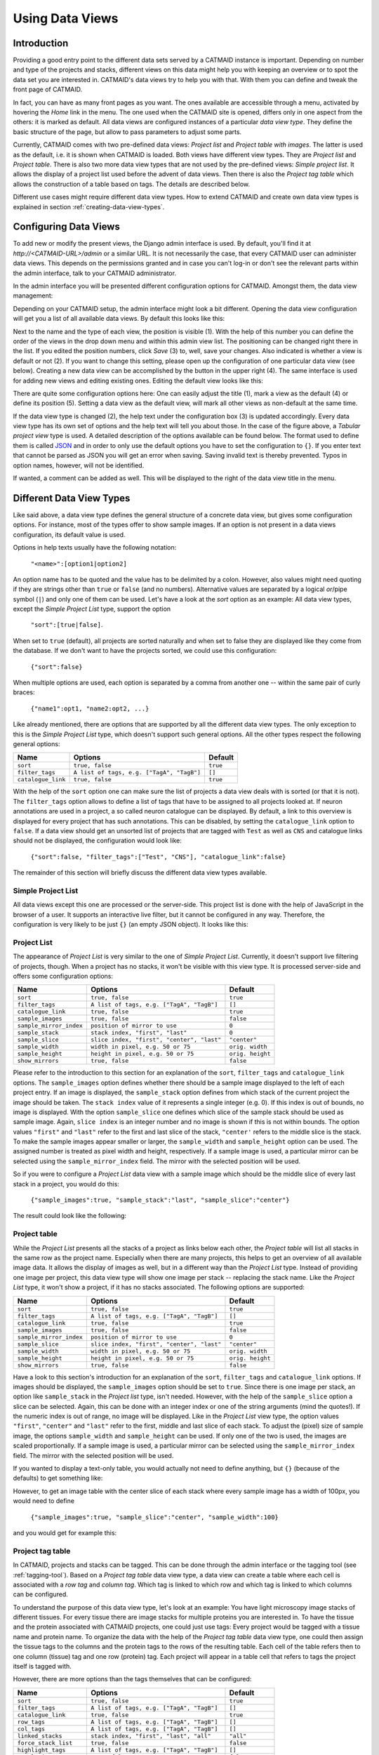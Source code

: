.. _data-views:

Using Data Views
================

Introduction
------------

Providing a good entry point to the different data sets served by a
CATMAID instance is important. Depending on number and type of the
projects and stacks, different views on this data might help you with
keeping an overview or to spot the data set you are interested in.
CATMAID's data views try to help you with that. With them you can
define and tweak the front page of CATMAID.

In fact, you can have as many front pages as you want. The ones
available are accessible through a menu, activated by hovering the
*Home* link in the menu. The one used when the CATMAID site is opened,
differs only in one aspect from the others: it is marked as default.
All data views are configured instances of a particular *data view type*.
They define the basic structure of the page, but allow to pass parameters
to adjust some parts.

Currently, CATMAID comes with two pre-defined data views:
*Project list* and *Project table with images*. The latter is used
as the default, i.e. it is shown when CATMAID is loaded. Both views
have different view types. They are *Project list* and *Project table*.
There is also two more data view types that are not used by the
pre-defined views: *Simple project list*. It allows the display of a
project list used before the advent of data views. Then there is also
the *Project tag table* which allows the construction of a table
based on tags. The details are described below.

Different use cases might require different data view types. How to
extend CATMAID and create own data view types is explained in
section :ref:`creating-data-view-types`.

Configuring Data Views
----------------------

To add new or modify the present views, the Django admin interface is
used. By default, you'll find it at *http://<CATMAID-URL>/admin*
or a similar URL. It is not necessarily the case, that every CATMAID
user can administer data views. This depends on the permissions granted and
in case you can't log-in or don't see the relevant parts within the admin
interface, talk to your CATMAID administrator.

In the admin interface you will be presented different configuration
options for CATMAID. Amongst them, the data view management:

.. image:: _static/dataviews/admin_data_views.png

Depending on your CATMAID setup, the admin interface might look a bit
different. Opening the data view configuration will get you a list of
all available data views. By default this looks like this:

.. image:: _static/dataviews/admin_data_views_list.png

Next to the name and the type of each view, the position is visible (1).
With the help of this number you can define the order of the views in
the drop down menu and within this admin view list. The positioning can
be changed right there in the list. If you edited the position numbers, click
*Save* (3) to, well, save your changes. Also indicated is whether a view
is default or not (2). If you want to change this setting, please open up
the configuration of one particular data view (see below). Creating a
new data view can be accomplished by the button in the upper right (4).
The same interface is used for adding new views and editing existing
ones. Editing the default view looks like this:

.. image:: _static/dataviews/admin_data_views_change.png

There are quite some configuration options here: One can easily adjust
the title (1), mark a view as the default (4) or define its position (5).
Setting a data view as the default view, will mark all other views as
non-default at the same time.

If the data view type is changed (2), the help text under the configuration
box (3) is updated accordingly. Every data view type has its own set of
options and the help text will tell you about those. In the case of the
figure above, a *Tabular project view* type is used. A detailed description
of the options available can be found below. The format used to define
them is called `JSON <http://en.wikipedia.org/wiki/JSON>`_ and in order to
only use the default options you have to set the configuration to ``{}``.
If you enter text that cannot be parsed as JSON you will get an error when
saving. Saving invalid text is thereby prevented. Typos in option names,
however, will not be identified.

If wanted, a comment can be added as well. This will be displayed to
the right of the data view title in the menu.

Different Data View Types
-------------------------

Like said above, a data view type defines the general structure of a
concrete data view, but gives some configuration options. For instance,
most of the types offer to show sample images. If an option is not
present in a data views configuration, its default value is used.

Options in help texts usually have the following notation:

  ``"<name>":[option1|option2]``

An option name has to be quoted and the value has to be delimited by a colon.
However, also values might need quoting if they are strings other than
``true`` or ``false`` (and no numbers). Alternative values are separated by
a logical *or*/pipe symbol (``|``) and only one of them can be used. Let's
have a look at the *sort* option as an example: All data view types, except
the *Simple Project List* type, support the option

  ``"sort":[true|false]``.
 
When set to ``true`` (default), all projects are sorted naturally and when set
to false they are displayed like they come from the database. If we don't
want to have the projects sorted, we could use this configuration:

  ``{"sort":false}``

When multiple options are used, each option is separated by a comma from
another one -- within the same pair of curly braces:

  ``{"name1":opt1, "name2:opt2, ...}``

Like already mentioned, there are options that are supported by all the
different data view types. The only exception to this is the *Simple Project
List* type, which doesn't support such general options. All the other types
respect the following general options:

================== =========================================== ============
Name               Options                                     Default
================== =========================================== ============
``sort``           ``true, false``                             ``true``
``filter_tags``    ``A list of tags, e.g. ["TagA", "TagB"]``   ``[]``
``catalogue_link`` ``true, false``                             ``true``
================== =========================================== ============

With the help of the ``sort`` option one can make sure the list of projects
a data view deals with is sorted (or that it is not). The ``filter_tags``
option allows to define a list of tags that have to be assigned to all
projects looked at. If neuron annotations are used in a project, a so called
neuron catalogue can be displayed. By default, a link to this overview is
displayed for every project that has such annotations. This can be disabled,
by setting the ``catalogue_link`` option to ``false``. If a data view should
get an unsorted list of projects that are tagged with ``Test`` as well as
``CNS`` and catalogue links should not be displayed, the configuration would
look like:

  ``{"sort":false, "filter_tags":["Test", "CNS"], "catalogue_link":false}``

The remainder of this section will briefly discuss the different data view
types available.

Simple Project List
^^^^^^^^^^^^^^^^^^^

All data views except this one are processed or the server-side. This project
list is done with the help of JavaScript in the browser of a user. It supports
an interactive live filter, but it cannot be configured in any way. Therefore,
the configuration is very likely to be just ``{}`` (an empty JSON object). It
looks like this:

.. image:: _static/dataviews/admin_data_views_simple_project_list.png

Project List
^^^^^^^^^^^^

The appearance of *Project List* is very similar to the one of
*Simple Project List*. Currently, it doesn't support live filtering of projects,
though. When a project has no stacks, it won't be visible with this view type.
It is processed server-side and offers some configuration options:

======================= =========================================== ================
Name                    Options                                     Default
======================= =========================================== ================
``sort``                ``true, false``                             ``true``
``filter_tags``         ``A list of tags, e.g. ["TagA", "TagB"]``   ``[]``
``catalogue_link``      ``true, false``                             ``true``
``sample_images``       ``true, false``                             ``false``
``sample_mirror_index`` ``position of mirror to use``               ``0``
``sample_stack``        ``stack index, "first", "last"``            ``0``
``sample_slice``        ``slice index, "first", "center", "last"``  ``"center"``
``sample_width``        ``width in pixel, e.g. 50 or 75``           ``orig. width``
``sample_height``       ``height in pixel, e.g. 50 or 75``          ``orig. height``
``show_mirrors``        ``true, false``                             ``false``
======================= =========================================== ================

Please refer to the introduction to this section for an explanation of the
``sort``, ``filter_tags`` and ``catalogue_link`` options. The ``sample_images``
option defines whether there should be a sample image displayed to the left of
each project entry. If an image is displayed, the ``sample_stack`` option
defines from which stack of the current project the image should be taken. The
``stack index`` value of it represents a single integer (e.g. 0). If this index
is out of bounds, no image is displayed. With the option ``sample_slice`` one
defines which slice of the sample stack should be used as sample image. Again,
``slice index`` is an integer number and no image is shown if this is not
within bounds. The option values ``"first"`` and ``"last"`` refer to the first
and last slice of the stack, ``"center'`` refers to the middle slice is the stack.
To make the sample images appear smaller or larger, the ``sample_width`` and
``sample_height`` option can be used. The assigned number is treated as pixel
width and height, respectively. If a sample image is used, a particular mirror
can be selected using the ``sample_mirror_index`` field. The mirror with the
selected position will be used.

So if you were to configure a *Project List* data view with a sample image
which should be the middle slice of every last stack in a project, you would
do this:

  ``{"sample_images":true, "sample_stack":"last", "sample_slice":"center"}``

The result could look like the following:

.. image:: _static/dataviews/admin_data_views_project_list.png

Project table
^^^^^^^^^^^^^

While the *Project List* presents all the stacks of a project as links below
each other, the *Project table* will list all stacks in the same row as the
project name. Especially when there are many projects, this helps to get an
overview of all available image data. It allows the display of images
as well, but in a different way than the *Project List* type. Instead of
providing one image per project, this data view type will show one image per
stack -- replacing the stack name. Like the *Project List* type, it won't
show a project, if it has no stacks associated. The following options are
supported:

======================= =========================================== ================
Name                    Options                                     Default
======================= =========================================== ================
``sort``                ``true, false``                             ``true``
``filter_tags``         ``A list of tags, e.g. ["TagA", "TagB"]``   ``[]``
``catalogue_link``      ``true, false``                             ``true``
``sample_images``       ``true, false``                             ``false``
``sample_mirror_index`` ``position of mirror to use``               ``0``
``sample_slice``        ``slice index, "first", "center", "last"``  ``"center"``
``sample_width``        ``width in pixel, e.g. 50 or 75``           ``orig. width``
``sample_height``       ``height in pixel, e.g. 50 or 75``          ``orig. height``
``show_mirrors``        ``true, false``                             ``false``
======================= =========================================== ================

Have a look to this section's introduction for an explanation of the ``sort``,
``filter_tags`` and ``catalogue_link``  options. If images should be
displayed, the ``sample_images`` option should be set to ``true``. Since there
is one image per stack, an option like ``sample_stack`` in the *Project list*
type, isn't needed. However, with the help of the ``sample_slice`` option a
slice can be selected. Again, this can be done with an integer index or one
of the string arguments (mind the quotes!). If the numeric index is out of
range, no image will be displayed. Like in the *Project List* view type, the
option values ``"first"``, ``"center"`` and ``"last"`` refer to the first,
middle and last slice of each stack. To adjust the (pixel) size of sample
image, the options ``sample_width`` and ``sample_height`` can be used. If
only one of the two is used, the images are scaled proportionally. If a sample
image is used, a particular mirror can be selected using the
``sample_mirror_index`` field. The mirror with the selected position will be
used.

If you wanted to display a text-only table, you would actually not need to
define anything, but ``{}`` (because of the defaults) to get something like:

.. image:: _static/dataviews/admin_data_views_project_table_text.png

However, to get an image table with the center slice of each stack where
every sample image has a width of 100px, you would need to define

  ``{"sample_images":true, "sample_slice":"center", "sample_width":100}``

and you would get for example this:

.. image:: _static/dataviews/admin_data_views_project_table.png

Project tag table
^^^^^^^^^^^^^^^^^

In CATMAID, projects and stacks can be tagged. This can be done through the
admin interface or the tagging tool (see :ref:`tagging-tool`). Based on a
*Project tag table* data view type, a data view can create a table where each
cell is associated with a *row tag* and *column tag*. Which tag is linked to
which row and which tag is linked to which columns can be configured.

To understand the purpose of this data view type, let's look at an example:
You have light microscopy image stacks of different tissues. For every tissue
there are image stacks for multiple proteins you are interested in. To have
the tissue and the protein associated with CATMAID projects, one could just
use tags: Every project would be tagged with a tissue name and protein name.
To organize the data with the help of the *Project tag table* data view type,
one could then assign the tissue tags to the columns and the protein tags
to the rows of the resulting table. Each cell of the table refers then to one
column (tissue) tag and one row (protein) tag. Each project will appear in a
table cell that refers to tags the project itself is tagged with.

However, there are more options than the tags themselves that can be configured:

======================= ========================================== ================
Name                    Options                                    Default
======================= ========================================== ================
``sort``                ``true, false``                            ``true``
``filter_tags``         ``A list of tags, e.g. ["TagA", "TagB"]``  ``[]``
``catalogue_link``      ``true, false``                            ``true``
``row_tags``            ``A list of tags, e.g. ["TagA", "TagB"]``  ``[]``
``col_tags``            ``A list of tags, e.g. ["TagA", "TagB"]``  ``[]``
``linked_stacks``       ``stack index, "first", "last", "all"``    ``"all"``
``force_stack_list``    ``true, false``                            ``false``
``highlight_tags``      ``A list of tags, e.g. ["TagA", "TagB"]``  ``[]``
``sample_images``       ``true, false``                            ``false``
``sample_mirror_index`` ``position of mirror to use``              ``0``
``sample_slice``        ``slice index, "first", "center", "last"`` ``"center"``
``sample_width``        ``width in pixel, e.g. 50 or 75``          ``orig. width``
``sample_height``       ``height in pixel, e.g. 50 or 75``         ``orig. height``
======================= ========================================== ================

Have a look at this section's introduction for an explanation of the ``sort``,
``filter_tags`` and ``catalogue_link`` options. The tags to use for the rows
and columns can be set with the ``row_tags`` and the ``col_tags`` keywords.
To control which stacks of a project appear in a table cell, the
``linked_stacks`` and the ``force_stack_list`` option can be used: They define
if a list of stacks is displayed per project (like in the *Project list* type)
and which stacks should make it into this list. By default, a complete stack
list is displayed for each project. In some situations, however, it is not
preferable to list all stacks associated with a project and so you can limit
this to either the ``first`` stack, the ``last`` or one of a specific index.
Is there only one stack (selected or at all), then the link to open it is
rendered solely as the project title and no list is displayed. If this is not
wanted, the ``force_stack_list`` option can be set to true to get a list with
one entry.

It may be desirable to highlight a group of projects which have the same tags.
This can be achieved by providing ``highlight_tags``. All projects tagged with
at least one of those tags will be displayed in bold.

Like with the other data types, one can opt for showing images instead of stack
names. To do so, employ the ``sample_images`` option. These images will then
form links to the actual stack display. With the help of the ``sample_slice``
keyword, the displayed slice can be selected. Again, one can choose the
``"first"``, ``"last"`` or ``"center"`` slice of the stack. In case the default
size of these sample is too big or too small, the ``sample_width`` and
``sample_height`` options can be used. It takes a numerical pixel value and
scales the result images accordingly. If a sample image is used, a particular
mirror can be selected using the ``sample_mirror_index`` field. The mirror with
the selected position will be used.

As an example, consider the situation described above: We have image stacks
of several tissues and with multiple protein markers. The imaged tissues are
*CNS* and *salivary gland*. For both of them there are stacks labeled with
markers called *Smo* and *Ptc*. The stacks have been labeled accordingly.
Also, we only want to consider images tagged as "Valid". Additionally, we
don't went to see all the stacks, but only the project name that links to the
last stack of each project. A configuration might look like this::

   {"filter_tags":["Valid"], "row_tags":["Smo", "Ptc"],
   "col_tags":["CNS", "Salivary Gland"], "linked_stacks":"last" }

With this, the rendered result could look like the following:

.. image:: _static/dataviews/admin_data_views_project_tag_table.png
